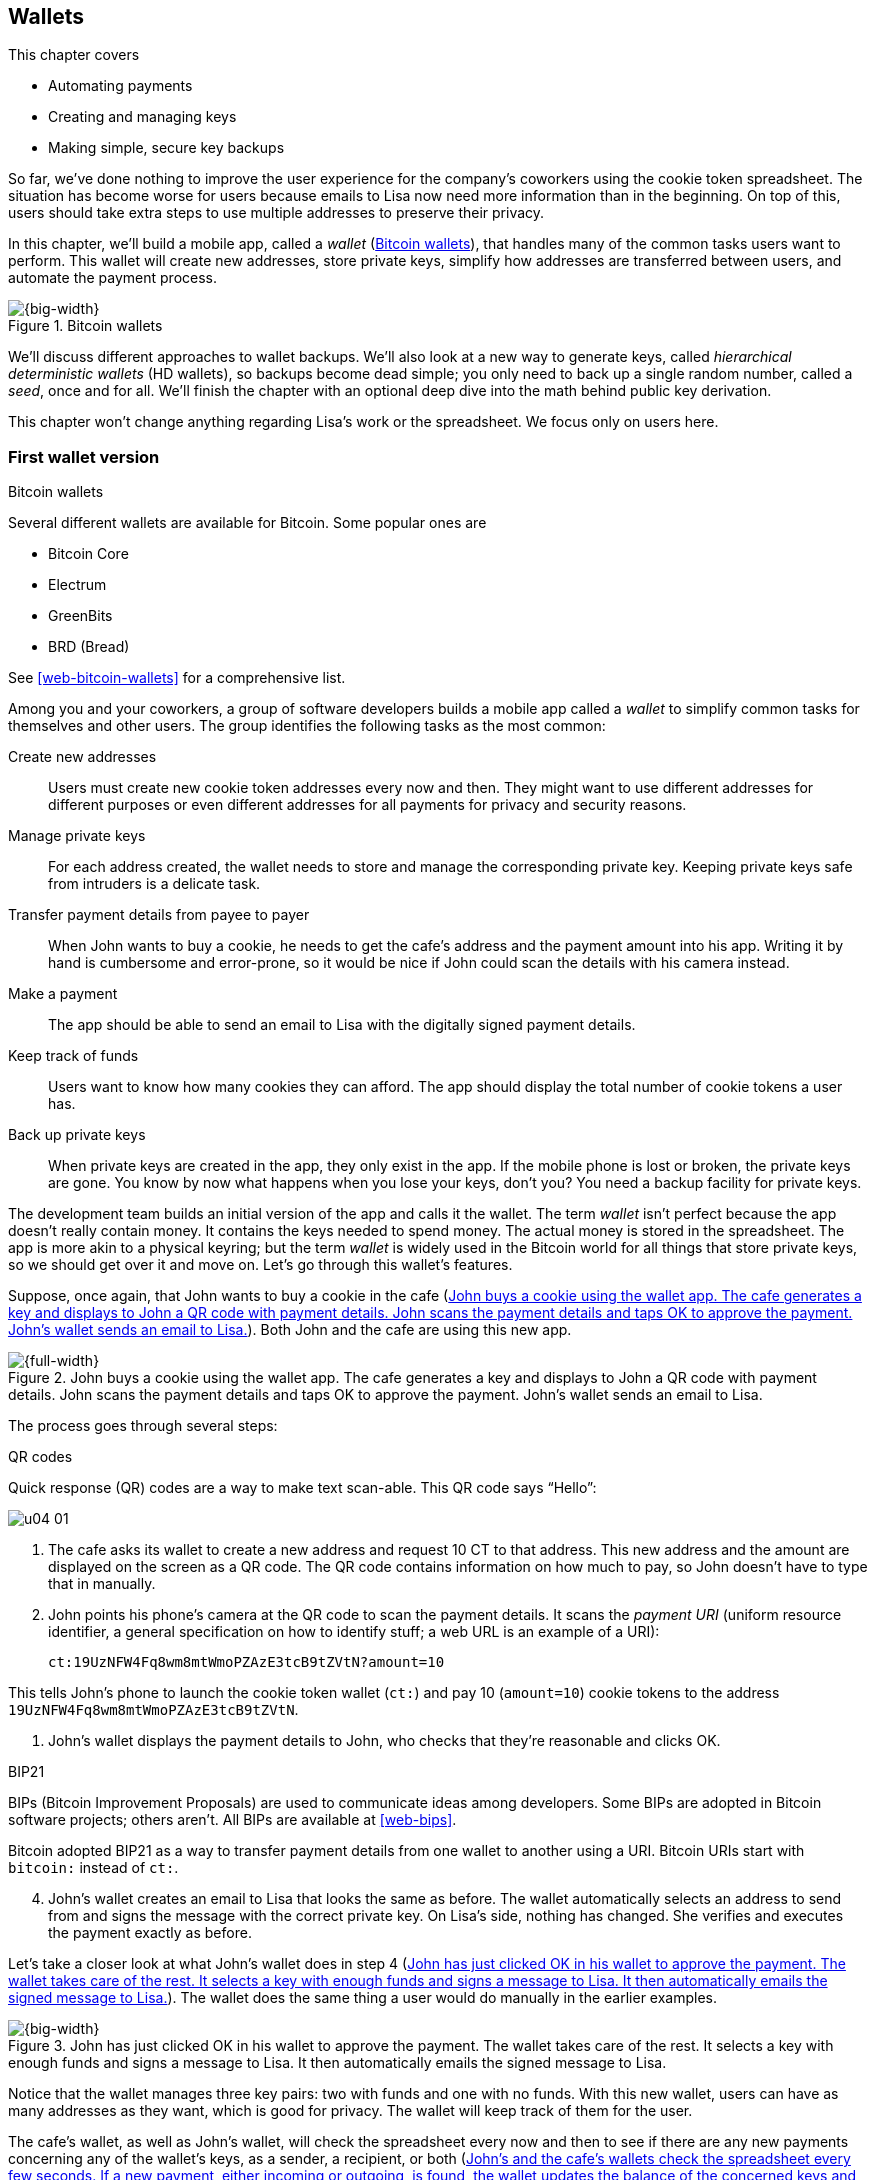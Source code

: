 [[ch04]]
== Wallets
:imagedir: {baseimagedir}/ch04

This chapter covers

* Automating payments

* Creating and managing keys

* Making simple, secure key backups

So far, we’ve done nothing to improve the user experience for the
company’s coworkers using the cookie token spreadsheet. The situation
has become worse for users because emails to Lisa now need more
information than in the beginning. On top of this, users should take
extra steps to use multiple addresses to preserve their privacy.

In this chapter, we’ll build a mobile app, called a _wallet_
(<<fig0401>>), that handles many of the common tasks users want to
perform. This wallet will create new addresses, store private keys,
simplify how addresses are transferred between users, and automate the
payment process.

[[fig0401]]
.Bitcoin wallets
image::{imagedir}/04-01.svg[{big-width}]

We’ll discuss different approaches to wallet backups. We’ll also look
at a new way to generate keys, called _hierarchical deterministic
wallets_ (HD wallets), so backups become dead simple; you only need to
back up a single random number, called a _seed_, once and
for all. We’ll finish the chapter with an optional deep dive into the
math behind public key derivation.

This chapter won’t change anything regarding Lisa’s work or the
spreadsheet. We focus only on users here.

=== First wallet version

[.inbitcoin]
.Bitcoin wallets
****
Several different wallets are available for Bitcoin. Some popular ones are

[.movingtarget]
* Bitcoin Core
* Electrum
* GreenBits
* BRD (Bread)

See <<web-bitcoin-wallets>> for a comprehensive list.
****

Among you and your coworkers, a group of software developers builds a
mobile app called a _wallet_ to simplify common tasks for themselves
and other users. The group identifies the following tasks as the most
common:


Create new addresses:: Users must create new cookie token addresses
every now and then. They might want to use different addresses for
different purposes or even different addresses for all payments for
privacy and security reasons.

Manage private keys:: For each address created, the wallet needs to
store and manage the corresponding private key. Keeping private keys
safe from intruders is a delicate task.

Transfer payment details from payee to payer:: When John wants to buy
a cookie, he needs to get the cafe’s address and the payment amount into
his app. Writing it by hand is cumbersome and error-prone, so it would
be nice if John could scan the details with his camera instead.

Make a payment:: The app should be able to send an email to Lisa with
the digitally signed payment details.

Keep track of funds:: Users want to know how many cookies they can
afford. The app should display the total number of cookie tokens a user
has.

Back up private keys:: When private keys are created in the app, they
only exist in the app. If the mobile phone is lost or broken, the
private keys are gone. You know by now what happens when you lose your
keys, don’t you? You need a backup facility for private keys.

The development team builds an initial version of the app and calls it
the wallet. The term _wallet_ isn’t perfect because the app doesn’t
really contain money. It contains the keys needed to spend money. The
actual money is stored in the spreadsheet. The app is more akin to a
physical keyring; but the term _wallet_ is widely used in the Bitcoin
world for all things that store private keys, so we should get over it
and move on. Let’s go through this wallet’s features.

Suppose, once again, that John wants to buy a cookie in the cafe
(<<fig0402>>). Both John and the cafe are using this new app.

[[fig0402]]
.John buys a cookie using the wallet app. The cafe generates a key and displays to John a QR code with payment details. John scans the payment details and taps OK to approve the payment. John’s wallet sends an email to Lisa.
image::{imagedir}/04-02.svg[{full-width}]

The process goes through several steps:

.QR codes
****
Quick response (QR) codes are a way to make text scan-able. This QR code
says “Hello”:

image::{imagedir}/u04-01.svg[]
****

. The cafe asks its wallet to create a new address and request 10 CT
to that address. This new address and the amount are displayed on the
screen as a QR code. The QR code contains information on how much to
pay, so John doesn’t have to type that in manually.

. John points his phone’s camera at the QR code to scan the payment
details. It scans the _payment URI_ (uniform resource identifier, a
general specification on how to identify stuff; a web URL is an
example of a URI):

 ct:19UzNFW4Fq8wm8mtWmoPZAzE3tcB9tZVtN?amount=10

This tells John’s phone to launch the cookie token wallet (`ct:`) and
pay 10 (`amount=10`) cookie tokens to the address
`19UzNFW4Fq8wm8mtWmoPZAzE3tcB9tZVtN`.

. John’s wallet displays the payment details to John, who checks that
they’re reasonable and clicks OK.

[.inbitcoin]
.BIP21
****
BIPs (Bitcoin Improvement Proposals) are used to communicate ideas
among developers. Some BIPs are adopted in Bitcoin software projects;
others aren’t. All BIPs are available at <<web-bips>>.

Bitcoin adopted BIP21 as a way to transfer payment details from one
wallet to another using a URI. Bitcoin URIs start with `bitcoin:`
instead of `ct:`.
****

[start=4]
. John’s wallet creates an email to Lisa that looks the same as
before.  The wallet automatically selects an address to send from and
signs the message with the correct private key. On Lisa’s side,
nothing has changed. She verifies and executes the payment exactly as
before.

Let’s take a closer look at what John’s wallet does in step 4
(<<fig0403>>). The wallet does the same thing a user would do manually
in the earlier examples.

[[fig0403]]
.John has just clicked OK in his wallet to approve the payment. The wallet takes care of the rest. It selects a key with enough funds and signs a message to Lisa. It then automatically emails the signed message to Lisa.
image::{imagedir}/04-03.svg[{big-width}]

Notice that the wallet manages three key pairs: two with funds and one
with no funds. With this new wallet, users can have as many addresses
as they want, which is good for privacy. The wallet will keep track of
them for the user.

The cafe’s wallet, as well as John’s wallet, will check the spreadsheet
every now and then to see if there are any new payments concerning any
of the wallet’s keys, as a sender, a recipient, or both (<<fig0404>>).

[[fig0404]]
.John’s and the cafe’s wallets check the spreadsheet every few seconds. If a new payment, either incoming or outgoing, is found, the wallet updates the balance of the concerned keys and notifies its user.
image::{imagedir}/04-04.svg[{big-width}]

[.inbitcoin]
.Unconfirmed transactions
****
_Unconfirmed_ means a transaction is created and sent to the Bitcoin
network, but it isn’t yet part of the Bitcoin blockchain. You shouldn’t
trust a payment until it’s part of the blockchain. The same goes for
cookie token payments—don’t trust payments that aren’t in the
spreadsheet.
****

Even though John knows about the payment before Lisa confirms it in
the spreadsheet, his wallet won’t update the balance until it’s
confirmed.  Why? Lisa might not approve the payment. Maybe the payment
became corrupted during transfer, or the email ended up in Lisa’s spam
folder, so she doesn’t see it.

If the wallet updates the balance without first seeing it in the
spreadsheet, it could give false information to John. The wallet
could, of course, be kind enough to inform John that a payment is
pending confirmation.

=== Private key backups

The development team creates a feature to back up the wallet’s private
keys. The idea is that the wallet creates a text file, the backup file,
with all private keys in it and sends this file to an email address the
user chooses.

[.gbinfo]
.Why back up?
****
Your keys hold your money. If you lose your keys, you lose your
money. A proper backup is _not_ optional. You must take immediate,
active steps to make sure your keys are backed up; otherwise you will
sooner or later lose your money.
****

Imagine that John wants to back up his private keys. The wallet collects
all the keys it has ever created and writes them into a text file
(<<fig0405>>).

[[fig0405]]
.John backs up his private keys. They’re sent in a text file to his email address.
image::{imagedir}/04-05.svg[{half-width}]

The text file is emailed to John’s email address. Can you see any
problems with this? Yes, the biggest problem is that the keys have
left the privacy of the wallet application and are being sent into the
wild.  Anyone with access to the email server or any other systems
involved might be able to get the private keys without John noticing.

.Problems
****
* Risk of theft
* Excessive backups
****

But another problem exists. As soon as John creates a new address
after the backup is made, this new address isn’t backed up. John must
make a new backup that includes the new key. For every new key, he
must make a new backup. Doing backups for every address becomes
tiresome for the user.

Let’s look at a few simple solutions to these two problems:

1. Automatically send a backup when an address is created. This
increases the risk of theft because you send more backups.

2. Pre-create 100 addresses, and make a backup of them. Repeat when
the first 100 addresses are used. This also increases the risk of
theft, but not as much as solution 1.

3. Encrypt the backup with a password. This will secure the backed-up
keys from theft.

A combination of solutions 2 and 3 seems like a good strategy; you
seldom need to do a backup, and the backups are secured by a strong
password.

The process is similar to the previous process, but this time John
enters a password that’s used to encrypt the private keys
(<<fig0406>>).  If John loses his phone, he needs the password and the
backup file to restore his private keys.

[[fig0406]]
.John backs up his private keys. They’re sent in a file encrypted with a password that John enters into his phone.
image::{imagedir}/04-06.svg[{half-width}]

If John loses his phone, he can easily install the wallet app on
another phone. John sends the backup file to the app and enters his
password; the keys are decrypted from the backup file and added to his
wallet app.


==== A few words on password strength

A password’s strength is measured in _entropy_. The higher the
entropy, the harder it is to guess the password. The word _entropy_,
as used in information security, comes from thermodynamics and means
disorder or uncertainty. Suppose you construct a password of 8
characters from among the following 64 characters:

 ABCDEFGHIJKLMNOPQRSTUVWXYZabcdefghijklmnopqrstuvwxyz0123456789+/

****
image::{imagedir}/u04-03.svg[]
****

Each character in the password would then represent 6 bits of entropy
because there are 64 = 2^6^ possible characters. If you select the 8
characters randomly (no cherry-picking, please!), say `E3NrkbA7`, the
eight-character password will have 6 × 8 = 48 bits of entropy. This is
equivalent in strength to 48 coin flips.

****
image::{imagedir}/u04-02.svg[]
****

Suppose instead that you select random words from a dictionary of
2^11^= 2,048 words. How many words do you need to use to beat the
48-bit entropy of your eight-character password? Four words wouldn’t
be enough because 4 × 11 = 44 bits of entropy. But five words
corresponds to 55 bits of entropy, which beats the password’s entropy.

A password’s real entropy also depends on what an attacker knows about
the password. For example, suppose an attacker, Mallory, steals John’s
encrypted backup file and tries to perform a brute-force attack
on it. A _brute-force_ attack means the attacker makes repeated
password guesses, over and over, until they find the correct
password. If Mallory knows the password’s length is exactly 8 and the
characters are chosen from the 64 characters mentioned, the entropy is
48 bits. If she happens to know that the second character is `3`, the
entropy drops to 6 × 7 = 42 bits. On the other hand, if Mallory
doesn’t know how many characters the password has, it will be harder
for her, meaning the entropy will be higher.

This is true only if password selection is truly random. If John uses
cherry-picking to select the password `j0Hn4321`, the entropy
decreases dramatically. Typical password brute-force attack programs
first try a lot of known words and names in different variations
before trying more “random-looking” passwords. John is a well-known
name, so an attacker will try a lot of different variations of that
name as well as many other names and words. For example:

----
butter122 … waLk129 … go0die muh4mm@d
john John JOhn JOHn JOHN j0hn j0Hn
jOhn jOHn jOHN … john1 …
… john12 J0hn12 … j0Hn321 …
j0Hn4321
----

Bingo! Suppose there are 1,000,000 common words and names, and each word
can come in 100,000 variations, on average. That’s 100 billion different
passwords to test, which corresponds to about 37 bits of entropy; 100
billion tries will take a high-end desktop computer a few days to
perform. Let’s say, for simplicity, that it takes one day. If John uses
a truly random password, the entropy for the attacker is around 48 bits.
It would take around 2,000 days, or about 5.5 years, to crack the
password.

==== Problems with password-encrypted backups

The process for password-encrypted backups works pretty well, but it
also introduces new problems:

****
image::{imagedir}/u04-04.svg[]
****

More things to secure:: John now needs to keep track of two things: a
backup file and a password. In the first version, only a backup file was
needed.

****
image::{imagedir}/u04-05.svg[]
****

Forgotten password:: Passwords that are rarely used, as is the case
with backup passwords, will eventually be forgotten. You can write them
down on paper and store them in a safe place to mitigate this issue. You
can also store them using password-manager software, such as LastPass or
KeePass.

****
image::{imagedir}/u04-06.svg[]
****

Technology advancements:: As time passes, new, more advanced hardware
and software is built that makes password cracking faster. If your
eight-character password was safe five years ago, it’s not good enough
today. Passwords need more entropy as technology improves. You can
re-encrypt your backup files every two years with a stronger password,
but that’s a complicated process that few users will manage.

****
image::{imagedir}/u04-07.svg[]
****

Randomness is hard:: Coming up with random passwords is really hard.
When the app asks John for a password, he needs to produce one on the
spot. He doesn’t have time to flip a coin 48 times to produce a good
password. He will most likely make up something with far less entropy.
One way to deal with this is to have the wallet give John a generated
password. But this password is likely harder to remember than a
self-invented password, which will increase the likelihood of a
forgotten password.

It seems you haven’t yet come up with a good way of dealing with
backups. Let’s not settle for this half-bad solution—there are better
approaches.

=== Hierarchical deterministic wallets

[.inbitcoin]
.BIP32
****
This section describes a standard called BIP32, which is widely used
by various Bitcoin wallet software. The BIPs are available online from
<<web-bips>>.
****

One of the brighter developers at the company, a cryptographer, comes
up with a new way to handle key creation to improve the backup
situation and bring totally new features to wallets.



[role="important"]
She realizes that if all private keys in a wallet were generated from
a single random number called a _random seed_, the whole wallet
could be backed up by writing down the seed on a piece of paper and
storing it in a safe place (<<fig0407>>).

[[fig0407]]
.Backing up a seed. This is how you want to make backups.
image::{imagedir}/04-07.svg[{big-width}]

She talks to some other cryptographers, and they decide on a strategy.
They’re going to make an HD wallet. Basically, keys are organized as a
tree, in which one key is the root of the tree, and this root can have
any number of child keys. Each child key can in turn have a large
number of children of its own, and so on.

[.inbitcoin]
.BIP44
****
BIP44, Multi-Account Hierarchy for Deterministic Wallets, describes
which branches of the tree are used for which purposes. For now, let’s
use Rita’s chosen key organization.
****

Suppose Rita wants to organize her keys based on their purpose and
generate five keys to use for shopping at the cafe and another three
keys to use as a savings account. <<fig0408>> shows how her keys could
be organized.

[[fig0408]]
.Rita creates two accounts, with five addresses in the shopping account and three addresses in the savings account.
image::{imagedir}/04-08.svg[{half-width}]

The keys are organized as a tree, but it’s a tree turned upside down
because that’s how computer geeks typically draw their trees. Anyway,
the root key of the tree (at the top) is called the _master private
key_. It’s the key from which all the rest of the keys are
derived. The master private key has two _child keys_: one that
represents the shopping account (left, in <<fig0408>>) and one that
represents the savings account (right). Each of these children has, in
turn, its own children. The shopping account key has five children,
and the savings account key has three children. These eight children
have no children of their own, which is why they’re called _leaves_ of
the tree. The leaves are the private keys Rita uses to store cookie
tokens, so an address is generated from each of these eight private
keys.

[.gbinfo]
.Indexes
****
Computer programmers often use the term _index_ to denote a position
in a list. It’s usually zero-based, meaning the first item in the list
has index 0, the second item has index 1, and so on. We’ll use
zero-based indexes throughout this book.
****

Note how the keys in the tree are numbered. Each set of children is
numbered from 0 and upwards. This is used to give each key a unique
identifier. For example the first, _index_ 0, savings key is denoted
`m/1/0`. `m` is special and refers to the master private key.

How is a tree structure like this accomplished? Let’s look closer at
the creation of some parts of the tree.

Three important processes are performed to create the tree, as
<<fig0409>> shows:

[[fig0409]]
.Creating the first two of Rita’s three savings keys. A random seed is used to create a master extended private key, which is then used to create child extended private keys.
image::{imagedir}/04-09.svg[{big-width}]

1. A random seed of 128 bits is generated. This seed is what the whole
tree grows up (um, down) from.

2. The _master extended private key_ is derived from the seed.

3. The descendant _extended private keys_ of the master extended
private key are derived.

An _extended private key_ (xprv) contains two items: a private key and a
chain code (<<fig0410>>).

[[fig0410]]
.An xprv consists of a private key and a chain code.
image::{imagedir}/04-10.svg[{half-width}]

The private key is indistinguishable from an old-type private key
generated directly from a random number generator. You can use it to
derive a public key and a cookie token address. You usually make
addresses only out of leaves, but you could use internal keys as well.
The other part of the xprv is the chain code. A chain code is the
rightmost 256 bits of a 512-bit hash, hence the right-half hash icon
in the figure. You’ll see soon how that hash is created. The chain
code’s purpose is to provide entropy when generating a child xprv. The
master xprv doesn’t differ from other xprvs, but we give it a special
name because it’s the ancestor of all keys in the tree. It is,
however, created differently.

****
image::{imagedir}/u04-08.svg[]
****

In step 1, the random seed is created in the same way as when you
created private keys in <<ch02>>. In this example, you generate 128
bits of random data, but it could just as well be 256 bits depending
on the level of security you want—128 bits are enough for most users.
You’ll see later how the choice of seed size will affect the backup
process; a longer seed means more writing on a piece of paper during
backup. We’ll get back to this in <<back-to-backup>>.

Steps 2 and 3 deserve their own subsections.

[[deriving-master-xprv]]
==== Deriving a master extended private key

****
image::{imagedir}/u04-09.svg[]
****

Let’s look deeper into how to generate the master xprv (<<fig0411>>).

[[fig0411]]
.Deriving Rita’s master xprv. The seed is hashed with HMAC-SHA512. The resulting hash of 512 bits is split into the left 256 bits, which become the master private key, and the right 256 bits, which become the chain code.
image::{imagedir}/04-11.svg[{big-width}]

[.gbinfo]
.“CT seed”?
****
An HMAC needs two inputs: a value to hash and a key. You don’t have or
need a key for the master xprv because you have all the entropy you
need in the seed.  In <<fig0411>>, you input `CT seed` to give the
HMAC _something_. A key is needed later, when you derive children of
the master xprv.
****

To create the master private key, the seed is hashed using HMAC-SHA512
(HMAC is short for Hash Based Message Authentication Code), which
produces a 512-bit hash value. HMAC-SHA512 is a special cryptographic
hash function that, besides the normal single input, also takes a key.
From a user’s perspective, you can regard HMAC-SHA512 as a normal
cryptographic hash function but with multiple inputs. The hash value
is split into the left 256 bits and the right 256 bits. The left 256
bits become the master private key, which is a normal private key;
it’s called the _master_ private key because all other private keys
are derived from this single private key (and the chain code). The
right 256 bits become the _chain code_, used in the next step to
derive children from the master xprv.

==== Deriving a child extended private key

****
image::{imagedir}/u04-10.svg[]
****

You just created Rita’s master xprv. It’s time to derive the child xprv
that groups together her three savings keys. The direct children of an
xprv can be derived in any order. Let’s derive the savings account key,
`m/1`, first. The process for deriving a child xprv from a parent xprv
is as follows (<<fig0412>>):

[[fig0412]]
.Deriving a child xprv from a parent xprv. The parent’s public key and chain code and the desired index are hashed together. The parent private key is added to the left half of the hash, and the sum becomes the child private key. The right half becomes the child chain code.
image::{imagedir}/04-12.svg[{full-width}]

. The desired index is appended to the parent public key.
. The public key and index become the input to HMAC-SHA512. The parent
chain code acts as a source of entropy to the hash function. To
simplify, think of it as three pieces of data are hashed together.
****
image::{imagedir}/u04-11.svg[]
****
[start=3]
. The 512-bit hash value is split in half:
** The left 256 bits are added, with normal addition (modulo 2^256^), to
the parent private key. The sum becomes the child private key.
** The right 256 bits become the child chain code.
. The child private key and the child chain code together form the child
xprv.

This same process is used for all children and grandchildren of the
master xprv until you have all the keys Rita wanted in her wallet.

You might be wondering why you need the addition—why not use the left
256 bits as the child private key? The 512-bit hash is calculated from
the public key and the chain code—collectively called the _extended
public key_ (xpub)—and an index. You’ll see later how to use the xpub
in less secure environments, such as a web server, to generate a
corresponding tree of _public_ keys. You need to add the parent
private key to the left 256 bits to make it impossible for someone
with the xpub to generate child private keys.

[.periscope]
=== Where were we?

Let’s recall why you’re here: to create a wallet app that makes life
easier for end users (<<fig0413>>).

[[fig0413]]
.You’re working on making a great wallet for users.
image::{imagedir}/04-13.svg[{full-width}]

The main duties of a wallet are to

* Manage private keys
* Create new addresses
* Transfer payment details from payee to payer
* Make a payment
* Keep track of funds
* Back up private keys

We’ve covered the first five items, but we aren’t quite finished with
backups. We just looked at xprv derivation, which is the groundwork for
better backups.

[[back-to-backup]]
=== Back to backup

.But the key paths?
[.inbitcoin]
****
To restore keys, you also need their paths. In Bitcoin, those paths
are standardized in BIP44. If a wallet uses that standard, you
implicitly know the keys’ paths.
****

You want a safe, easy way to back up private keys. You’ve created an HD
wallet to generate any number of private keys from a single seed. What’s
the minimum Rita needs to back up to restore all keys in her wallet,
should she lose it? Right: the seed (and the tree structure, see
margin). As long as her seed is safe, she can always re-create all her
keys.

Suppose Rita’s 128-bit (16-byte) seed is

 16432a207785ec5c4e5a226e3bde819d

****
image::{imagedir}/u04-13.svg[]
****

It’s a lot easier to write these 32-hex digits on a piece of paper than
it would be to write her eight private keys. But the biggest win is that
Rita can write this down once and lock it in a safe. As long as that
paper is safe, her wallet is safe from accidental loss. She can even
create new keys from the same seed without having to make another
backup.

But it’s still difficult to write this down without any typos. What if
Rita makes a typo and then loses her wallet? She won’t be able to
restore any of her keys! You need something even simpler that’s more
compatible with how humans work.

==== Mnemonic sentences

[.inbitcoin]
.BIP39
****
Most Bitcoin wallets use mnemonic sentences for backup. This is
standardized in BIP39. Before that, wallets typically used
password-protected files with all keys, which caused a lot of
headache.
****

Recall that the seed is a sequence of bits. For example, Rita’s seed
is 128 bits long. What if you could encode those bits in a more
human-friendly way? You can!

Rita’s wallet used to create a seed using a random number generator,
in the most straight-forward way possible. But if it had done it in a
slightly different way, it could display her seed as a sequence of 12
English words, called a _mnemonic sentence_:

 bind bone marine upper gain comfort
 defense dust hotel ten parrot depend

****
image:{imagedir}/u04-14.svg[]
****

[role="important"]
This mnemonic sentence presents the seed in a human-readable way. It’s
much more approachable to write down 12 words than it is to write down
cryptic hex code. If Rita loses her wallet, she can install the wallet
app on another phone and restore the seed from those 12 words. Rita
can regenerate all her private keys from that seed.

This is a three-step process as shown in <<fig0414>>.

[[fig0414]]
.The three steps involved to create a seed from a random number generator.
image::{imagedir}/04-14.svg[{half-width}]

First, a random number is generated. Second, the mnemonic sentence,
that can be used for backup, is generated from the random number. In
the last and third step, you generate a seed from the mnemonic
sentence. The last two steps are discussed more in detail in the next
two subsections.

==== Generating a mnemonic sentence

WARNING: We’re going to explore how the mnemonic sentence and seed
generation works. It’s really fun, but if you think this section goes
too deep, you can accept the previous section and skip to
<<extended-public-keys>>.

The encoding starts with the random number, as shown in
<<fig0415>>. The random number is hashed with SHA256, and the first 4
bits of the hash—in this case, `0111`—are appended to the random
number. Those 4 bits act as a checksum.  You then arrange the bits
into 12 groups of 11 bits, where each group encodes a number in the
range 0 to 2047. Eleven bits can encode 2^11^ = 2,048 different
values, remember?

[[fig0415]]
.Generating a 12-word mnemonic sentence from a random number. The random number is checksummed, and every group of 11 bits is looked up in a word list of 2,048 words.
image::{imagedir}/04-15.svg[{big-width}]

The 12 numbers are looked up in a standardized word list of 2,048
words numbered from 0 to 2047. You can find this list in BIP39 from
<<web-bips>>; it contains commonly used English words. After looking
up all 12 numbers, the result is the mnemonic sentence.

****
image:{imagedir}/u04-15.svg[]
****

The sentence doesn’t mean anything in particular. It’s 12 random words,
just like the hex-encoded seed is 32 random hex digits.

Rita’s wallet shows the mnemonic sentence to her, and she writes the 12
words down on a piece of paper. She puts the paper in a safe place and
gets on with her life.

==== Generating a seed from a mnemonic sentence

Rita’s wallet doesn’t stop there. It has yet to generate a seed that
it can use to generate addresses for Rita. The wallet will generate
the seed in many steps (<<fig0416>>).

[[fig0416]]
.A seed is generated from a mnemonic phrase in 2048 steps.
image::{imagedir}/04-16.svg[{big-width}]

The mnemonic sentence is used as the main input for each of the 2048
HMAC-SHA512 function. This is the same function as we used in
<<deriving-master-xprv>> to generate a master xprv from the seed. The
other input, which is called the key, is `mnemonic1` in the first,
leftmost, function. For subsequent functions the key input is the
output of the previous function.

The output from each function is added using bitwise XOR (exclusive
or) to form the final result, which is our 512 bit seed. In bitwise
XOR, two numbers are compared bit by bit, and if the bits are equal
the resulting bit is `0`, otherwise `1`. This seed is then used to
generate a master xprv as described in <<deriving-master-xprv>>.

You’re probably wondering why the seed generation uses 2048 steps of
HMAC-SHA512. This process is called _PBKDF2_ (Password-Based Key
Derivation Function 2), which is a standardized way to achieve
so-called key stretching. Key stretching makes brute-force attacking
the mnemonic sentece harder because each try becomes slower due to the
many steps involved.

****
image::{imagedir}/u04-16.svg[]
****

The next day, Rita drops her phone into the ocean, and it disappears
into the deep. She lost her wallet! But Rita isn’t very concerned. She
buys a new phone and installs the wallet app. She instructs her app to
restore from a backup. The wallet asks her for her mnemonic sentence.
She writes

 bind bone marine upper gain comfort
 defense dust hotel ten parrot depend

into the wallet app. The app uses the 4-bit checksum discussed in the
previous section to make sure it’s correct. It does that by running
the mnemonic sentence generation backwards as <<fig0417>> illustrates.

[[fig0417]]
.Verifying the checksum of a mnemonic sentence
image::{imagedir}/04-17.svg[{big-width}]

If Rita accidentally writes the last word as `deposit` instead of
`depend`, the checksum check will _probably_ fail because she wrote
the wrong word at the end. If she types `depends` instead of `depend`,
the decoding will definitely fail because there’s no word `depends` in
the word list.

The checksum is pretty weak—4 bits make only 16 possible checksums. A
wrongly written mnemonic sentence, in which all words exist in the
word list, would have a 1/16 probability of not being detected. This
seems bad. But the probability that you’d write such a sentence is
small, because your misspelled words have to exist in the word
list. This reduces the risk of an invalid mnemonic sentence being
restored.

After the checksum has been verified, the app regenerates the seed as
shown in <<fig0416>> and all of Rita’s private keys can be restored
from that seed.

[id=extended-public-keys]
=== Extended public keys

****
image::{imagedir}/u04-17.svg[]
****

Rita created her wallet from a random 128-bit seed, which she backed
up with a 12-word mnemonic sentence. Her wallet can create any number
of private keys from that seed. She can organize them into different
“accounts” as she pleases. Very nice. But HD wallets have another
feature: you can create a tree of public keys and chain codes without
knowing any of the private keys.

Suppose the cafe uses an HD wallet. It wants to start selling cookies on
its website and delivering those cookies to coworkers’ cubicles.

For privacy reasons, the web server needs to be able to present a new
cookie token address for every sale, but where does it get the
addresses? The cafe could create an xprv for an _online sales_
account in its HD wallet and put that xprv on the web server, as
<<fig0418>> shows.

[[fig0418]]
.The cafe copies its online sales xprv to the web server.
image::{imagedir}/04-18.svg[{big-width}]

The web server can now create new addresses as the orders pour in.
Great! But what if Mallory, the gangster, gains access to the web
server’s hard drive? She can steal all the money in any of the addresses
in the online sales account. She can’t steal from any other addresses in
the tree. For example, she can’t calculate any key in the _counter
sales_ account because she doesn’t have access to the master xprv, which
is needed to calculate the counter sales account key and all its
children.

Typical web servers are prone to hacking attempts because they’re
usually accessible from anywhere in the world. Storing money on the
web server would probably attract a lot of hacking attempts. Sooner or
later, someone would succeed in getting access to the web server’s
hard drive, and steal the xprv.

For this reason, the cafe wants to avoid having any private keys on
the web server. Thanks to the HD wallet, this is possible by using
xpubs (<<fig0419>>).

[[fig0419]]
.An xpub consists of a public key and a chain code.
image::{imagedir}/04-19.svg[{half-width}]

An xpub is similar to an xprv, but the xpub contains a public key and
a chain code, whereas the xprv contains a private key and a chain
code. An xprv shares the chain code with the xpub. You can create an
xpub from an xprv, but you can’t create the xprv from the xpub. This
is because public key derivation is a one-way function; a public key
can be derived from a private key, but a private key can’t be derived
from a public key.

The cafe puts the xpub `M/1` on the web server. By convention, we use
`M` to denote an xpub path and `m` to denote an xprv path. `M/1` and
`m/1` have the same chain code, but `M/1` doesn’t have the private key,
only the public key. You can create the whole xpub tree from the master
xpub (<<fig0420>>), which means you can generate any and all addresses
without any private key. You can create addresses, but not spend money
from those addresses.

[[fig0420]]
.Generating the tree of xpubs from the master xpub. The general pattern is the same as when generating xprvs, but the child-derivation function differs.
image::{imagedir}/04-20.svg[{big-width}]

This looks exactly like when you generated the tree of xprvs. The
difference is that you have no private keys. As <<fig0421>> shows, the
xpubs are generated differently than the xprvs. Please compare this to
the xprv derivation.

[[fig0421]]
.Xpub derivation. The private key addition from the xprv derivation is replaced by public key “addition.”
image::{imagedir}/04-21.svg[{full-width}]

.xprv derivation
****
image::{imagedir}/u04-18.svg[]
****

This resembles xprv derivation. The difference is what you do with the
left 256 bits of the 512-bit hash. To calculate the child public key,
you treat the left 256 bits as if they were a private key and derive a
public key from them. This public key is then added to the parent
public key using the special _public key addition_ operation. The
result is the child public key. Let’s compare the child public key
derivation to the child private key derivation (<<fig0422>>) from the
point after generating the left 256 bits of the HMAC-SHA256 hash.

[[fig0422]]
.The plus on the private side has a corresponding plus on the public side. The parent private key plus some value is the child private key. The parent public key plus the public key derived from the same value is the child public key.
image::{imagedir}/04-22.svg[{big-width}]

Normal addition is used for the private key. You add a 256-bit number
to the parent private key to get the child private key. But to keep
the result within 256-bit numbers, you use addition _modulo_ 2^256^.

The addition used to derive the child public key isn’t exactly what most
people (including me) are used to. For now, let’s just say this addition
works. We’ll dig deeper into that in <<public-key-math>>.

[[hardened-key-derivation]]
=== Deriving hardened private keys

WARNING: This section is challenging. If you had a hard time
understanding xprv derivation and xpub derivation, I suggest skipping
this section and jumping to <<public-key-math>>. You don’t need this
section to understand the rest of this book.

This section will explain how to prevent a potential security issue
with normal xprv derivation.

The cafe’s online business works well. People are ordering cookies
like crazy! The online sales account grows, with a new public key for
every order. The xpub for the online sales account sits on the web
server, and the xprv is present only in the cafe’s wallet (and in a
locked-away mnemonic sentence).

Suppose Mallory somehow steals the private key `m/1/1`, which contains
only 10 CT. This might seem harmless because that private key has so
little money in it. But it could be worse than that. If Mallory has
also managed to get the xpub for the online sales account from the web
server, she can _calculate the online sales xprv_, as <<fig0423>>
shows.

[[fig0423]]
.Mallory has stolen the private key `m/1/1` from the cafe and the parent xpub from the web server. She can now steal all the money in the online sales account.
image::{imagedir}/04-23.svg[{full-width}]

Remember how the xprv derivation function used normal addition to
calculate a child private key from a parent private key?

[stem] 
++++
\text{"m/1"} + \text{"left half hash of index 1"}=\text{"m/1/1"}
++++

// "m/1" + "left half hash of index 1" = "m/1/1"

You can write this just as well as

[stem] 
++++
\text{"m/1/1"}-\text{"left half hash of index 1"}=\text{"m/1"}
++++

Mallory has everything she needs to calculate the left-half hash for any
child index of `M/1` she pleases, but she doesn’t know which index her
stolen private key has, so she starts testing with index 0:

[stem] 
++++
\text{"m/1/1"} - \text{"left half hash of index 0"} = \text{"a private key"}
++++

She derives the public key from this private key and notices that it
doesn’t match `M/1`, so `0` wasn’t the correct index. She then tries
index `1`:

[stem] 
++++
\text{"m/1/1"} - \text{"left half hash of index 1"} = \text{"another private key"}
++++

This private key derives to the public key `M/1`. Bingo! She has
calculated the private key `m/1` for the online sales account. The xprv
shares the chain code with the xpub, so she also has the xprv for `m/1`,
and she can calculate the private key tree for the account. Mallory
steals all the money from the online sales account. Not good.

Now think about what would happen if Mallory had the master xpub. She
could use the same technique to derive the master xprv from the master
xpub and `m/1/1`. Mallory can re-create all the private keys of all
accounts in the entire wallet. Can you do something to prevent such a
catastrophic scenario? Yes, with _yet another key-derivation
function_! This new key-derivation function is called _hardened xprv
derivation_.

Suppose the cafe wants to prevent Mallory from accessing the master
xprv, even if she got the master xpub and a private key in the online
sales account. The cafe can generate the xprv for the online sales
account using hardened xprv derivation, as <<fig0424>> shows.

.Normal child xprv derivation
****
image::{imagedir}/u04-19.svg[]
****

[[fig0424]]
.Deriving a hardened child xprv for the online sales account. You use the parent private key as input to the hash function instead of the public key.
image::{imagedir}/04-24.svg[{big-width}]

The apostrophe in `m/1'` isn’t a typo: it’s used to denote hardened
key derivation. The difference is that with hardened key derivation,
you hash the _private_ key instead of the public key. An attacker
can’t do the “minus” trick anymore because the hash is derived from
the parent private key. Mallory can’t calculate the left-half hash to
subtract from the child private key because she doesn’t have the
parent private key. <<fig0425>> illustrates the result.

[[fig0425]]
.The master xpub can’t be used to generate any child keys because `m/0'` and `m/1'` are hardened keys.
image::{imagedir}/04-25.svg[{big-width}]

This also means you can’t derive a hardened child xpub from a parent
xpub. You must have the parent xprv to generate any children, public
or private. The children of `m/1'` can’t be derived as hardened
private keys because that would require the cafe to put the private
key `m/1'` on the online sales web server, which would be
insecure. Using nonhardened leaf keys in the online sales account
makes the cafe vulnerable to an attacker stealing `m/1'/1` and
`M/1'`. If that happens, all funds in the account will be stolen. With
hardened xprv, you solve the case of a stolen `M` and `m/1'/1` but not
the case with a stolen `M/1'` and `m/1'/1`.

[[public-key-math]]
=== Public key math

This section digs deeper into the math behind public keys. We’ll start
by looking at how a public key is derived from a private key using
_public key multiplication_. Later subsections will show why child
xpub derivation, using _public key addition_, works, and how public
keys are encoded in Bitcoin.

==== Public key multiplication

WARNING: I’ll try to explain this topic in simple terms, but if you think it’s
too much, you can skip this section and jump to <<ch04-recap>>.

.Normal public key derivation
****
image::{imagedir}/u04-20.svg[]
****

Think back to when you derived a public key from a private key in
<<ch02>>. I didn’t really tell you _how_ the public key was derived.
I’ll make an attempt here instead.

A public key in Bitcoin is a whole-number solution to this equation:

[stem]
++++
y^2 = x^3 + 7 \mod{(2^{256}-4294968273)}
++++

Many such solutions exist, about stem:[2^{256}] of them, so let’s
simplify by using the solutions to stem:[y^2 = x^3 + 7 \mod{11}]
instead (<<fig0426>>).

[.inbitcoin]
.Bitcoin uses this curve
****
This specific elliptic curve is called _secp256k1_ and is used in
Bitcoin. Plenty of other curves have similar properties.
****

[[fig0426]]
.Whole-number solutions to the elliptic curve stem:[y^2 = x^3 + 7 \mod{11}]. Each such solution is a public key.
image::{imagedir}/04-26.svg[{half-width}]

[.gbinfo]
.Curve? I see only dots.
****
It’s called a _curve_ because in the continuous, real-number world,
the solutions form a curve like this:

image::{imagedir}/u04-21.svg[]
****

The previous equations are examples of a class of equations called
_elliptic curves_, and a solution is often referred to as a _point
on the curve_. You can now calculate a public key, which is a point
on the curve, from a private key. To do this, start at a special
point, stem:[G=(6,5)], on the curve. stem:[G] is somewhat arbitrarily
chosen, but it’s widely known by everybody to be the starting point
for public key derivation. _The public key is the private key
multiplied by stem:[G]._

Suppose your private key is stem:[5]. Then your public key is stem:[5G].

To calculate this multiplication, you need two basic public key
operations: addition and doubling, where doubling can be seen as
adding a point to itself.

To add two points (<<fig0427>>), you draw a straight line that “wraps
around” the edges of the diagram and that intersects your two points
and one third point. This third point is the negative result of the
addition. To get the final result of the addition, take the symmetric
point at the same stem:[x] value.

[[fig0427]]
.Point addition. You add stem:[(x, y)=(6,5)] to stem:[(2, 2)] by drawing a straight line through them that will intersect a third point.
image::{imagedir}/04-27.svg[{half-width}]

[.gbinfo]
.Is there always a third point?
****
Yes, there’s always a line that intersects a third point. It’s one of
the curve’s important properties.
****

The result of stem:[(6, 5) + (2, 2)] is stem:[(7, 8)]. The straight
line between the two points crosses the point stem:[(7, 3)]. The
complement point to stem:[(7, 3)] is stem:[(7, 8)], which is the
result of the addition.

To double a point (<<fig0428>>) is to add it to itself, but there’s no
slope to be calculated from a single point. In this special case, you
calculate the slope from the single point stem:[P=(6,5)] as
stem:[3*x^2*(2y)^{-1} \mod{11} = 2]. The process is almost the same as
adding two different points, but you calculate the slope of the line
differently.

[[fig0428]]
.Point doubling. To double a point P, draw a line through P with a special slope that’s calculated from P. The line crosses another point, stem:[(3,10)]. The complement point stem:[(3, 1)] is the doubling result.
image::{imagedir}/04-28.svg[{half-width}]

Using these two basic operations, adding and doubling, you can derive
the multiplication of stem:[5] and stem:[G]. In binary form, stem:[5] is

[stem]
++++
101_{binary} = 1*2^2 + 0*2^1 + 1*2^0
++++

Your public key is then

[stem]
++++
5G = 1*2^2*G + 0*2^1*G + 1*2^0*G
++++

Start in stem:[G] and calculate the resulting public key point by taking
terms from right to left:

[.gbinfo]
.Elliptic curve calculator
****
There’s a nice elliptic curve calculator at
<<web-elliptic-curve-calculator>> that you can play with to get a
better feel for how this works.
****

1. Calculate stem:[2^0*G = 1*G = G]. Easy. Now remember this point.
2. Calculate stem:[2^1*G = 2*G]. This is a point doubling of the
previously remembered point _G_ from step 1. Remember the point. Because
there is a 0 in front of stem:[2^1*G], you don’t do anything with
it—just remember it.
3. Calculate stem:[2^2*G = 2*2*G], which is a doubling of the
previously remembered point stem:[2*G]. Because there is a 1 in front of
the stem:[2^2*G] term, you add this result to the result of step 1.

In short, multiplication is performed by a sequence of adding and
doubling operations.

==== Why is this secure?

The multiplication process is pretty easy to complete; it takes about
256 steps for a 256-bit private key. But to reverse this process is a
totally different story. No known way exists to get the private key by
point “division” (for example, point stem:[(6,6)] “divided by”
stem:[G]). The only known way is to try different private keys and see
if the public key is what you’re looking for. This is what makes
public-key derivation a one-way function.

==== Xpub derivation

You’ve seen how an ordinary public key is derived from a private key
through public-key multiplication. But how can adding the parent public
key with the public key derived from the left 256 bits make the child
public key? See <<fig0429>>.

[[fig0429]]
.The child public key is derived by adding the parent public key with the public key derived from the left 256 bits.
image::{imagedir}/04-29.svg[{half-width}]

You can convince yourself that it works by looking at both normal
public-key derivation and child public-key derivation in the same
picture: see <<fig0430>>.

[[fig0430]]
.Xpub derivation and normal public-key derivation. A normal public key is the starting point _G_ multiplied by a private key. A child public key is the parent public key added to the public key derived from the left-half hash.
image::{imagedir}/04-30.svg[{big-width}]

The nice thing with elliptic curves is that the special public key
“add” operation works a bit like normal add. The same goes for the
special public key “multiplication.” You can thus solve some
equations:

[stem]
++++
c=p+h \\
C=Gh+Gp=G(h+p)=Gc
++++

The result, stem:[C=Gc], is exactly how to derive the public key
stem:[C] from the private key stem:[c].

==== Public key encoding

Do you remember how John’s public key looked like a big number?

 035541a13851a3742489fdddeef21be13c1abb85e053222c0dbf3703ba218dc1f3

That doesn’t look like a pair of coordinates, does it? The public key is
encoded in a certain way. Because of the symmetry, exactly two points
exist for every value of stem:[x], one with an even stem:[y] value and one
with an odd stem:[y] value (<<fig0431>>).

[[fig0431]]
.Each point on the curve has a symmetric point at the same stem:[x] value.
image::{imagedir}/04-31.svg[]

You don’t need to store stem:[y] values, only whether the stem:[y]
value is even or odd. You do this by prefixing the stem:[x] value with
`02` (even) or `03` (odd). In John’s case, the stem:[y] value happens
to be odd, so the prefix is `03`.

This is why public keys are 33 bytes and not 32 bytes. It’s a 256-bit
number—the stem:[x]-coordinate—prefixed by a byte specifying the odd/even
property.

The curve in the figure has a single point stem:[x=5, y=0]. This
doesn’t look symmetric, but it’s a so-called _double-root_ to the
curve—it’s two points with the same stem:[y] value 0. They’re symmetric
because they’re at equal distance 5.5 from the symmetry line. In this
special case, both these points will use `02` because 0 is even.

[[ch04-recap]]
=== Recap

Let’s look back at what you’ve learned in this chapter. An HD wallet
generates a tree of keys from a random seed. It can use key hardening
to isolate different branches of the tree from each other.

****
image::{imagedir}/u04-23.svg[]
****

Users back up their keys by writing the random seed in the form of 12
to 24 English words on a piece of paper and lock it up safely.

The cafe accepts cookie tokens in its online shop. It only puts the
xpub for the online sales account, `M/1'`, on the web server, which
can now create as many addresses as needed without using any private
keys. The private keys are kept in the cafe’s wallet and never touch
the web server.

image::{imagedir}/u04-22.svg[{full-width}]

==== System changes

Our concept table (<<tab0401>>) isn’t updated in this chapter. The
wallets described in this chapter work basically as they do in
Bitcoin, but they send an email to Lisa instead of sending a
transaction across the global Bitcoin network. We’ll get to that in
the next chapter.

[[tab0401]]
[%autowidth]
.Nothing new in the concept table
|===
| Cookie Tokens | Bitcoin | Covered in

| 1 cookie token | 1 bitcoin | <<ch02>>
| The spreadsheet | The blockchain | <<ch06>>
| Email to Lisa | A transaction | <<ch05>>
| A row in the spreadsheet | A transaction | <<ch05>>
| Lisa | A miner | <<ch07>>
|===

Let’s have a release party! Cookie tokens 4.0, fresh from the lab!

[[tab0402]]
[%autowidth,role="widetable",role="widetable"]
.Release notes, cookie tokens 4.0
|===
|Version|Feature|How

.3+|image:{commonimagedir}/new.svg[role="gbnew"]4.0
|Easy to make payments and create new addresses
|Mobile app “wallet”

|Simplified backups
|HD wallets are generated from a seed. Only the seed, 12 to 24 English
words, needs to be backed up.

|Creating addresses in insecure environments
|HD wallets can generate public key trees without ever seeing any of
the private keys.

.2+|3.0
|Safe from expensive typing errors
|Cookie token addresses
|Privacy improvements
|A PKH is stored in the spreadsheet instead of a personal name.

|2.0
|Secure payments
|Digital signatures solve the problem with imposters.
|===

=== Exercises

==== Warm up

****
image::{imagedir}/u04-24.svg[{big-width}]
****

. Suppose you use a bitcoin wallet app and want to receive 50 BTC
from your friend to your Bitcoin address
`155gWNamPrwKwu5D6JZdaLVKvxbpoKsp5S`. Construct a payment URI to give to
your friend. Hint: in Bitcoin, the URI starts with `bitcoin:` instead of
`ct:`. Otherwise, they’re the same.

. How many coin flips does a random password of 10 characters
correspond to? The password is selected from a 64-character alphabet.

. Name a few problems with password-protected backups. There are
at least four.

. What three major steps are involved when a seed is created in an HD
wallet that uses mnemonic sentences? You only need to answer this on a
high level.

. What does an xprv consist of?

. What does an xpub consist of?

Exercises 4.7 and 4.8 assume that you read
<<hardened-key-derivation>>. If you skipped that section, you can
skip these exercises, too.

[start=7]
. Suppose you want to make a hardened xprv with index `7` from
`m/2/1`. What information do you need to create `m/2/1/7'`?

. Can you derive xpub `M/2/1/7'` from `M/2/1`? If not, how would
you derive `M/2/1/7'`?

==== Dig in

[start=9]
. Suppose you’re a bad guy and have the master xpub of a clueless
victim. You’ve also stolen the private key `m/4/1` that contains 1 BTC.
Assume you also know this private key has this specific path. Describe
how you’d go about calculating the master xprv. Use these hints:
+
image::{imagedir}/u04-25.svg[{full-width}]

. Suppose instead that your clueless victim had 0 bitcoins on the
private key `m/4/1`, but plenty of money on other addresses under the
same xprv. Would you be able to steal any money?

If you didn’t read <<hardened-key-derivation>>, you can skip exercise
4.11.

[start=11]
. Suggest a better approach your victim could have used to prevent you
from stealing all the money.

****
image::{imagedir}/u04-26.svg[]
****

[start=12]
. Say the cafe owner wants employees to have access to the counter
sales account because they must be able to create a new address for
each sale. But they must not have access to the private keys because
the owner doesn’t trust the employees to handle them securely. Suggest
how to achieve this. Hint: a wallet can import an xpub.

. Suppose you work at the cafe and have loaded an xpub into your
wallet. Your colleague Anita has loaded the same xpub into her wallet.
You can both request payments from customers that go into the same
account. How would you notice when Anita has received money into a
previously empty key? Hint: you can create keys ahead of time.

=== Summary

* You usually use a mobile app, called a wallet, to send and receive
money—cookie tokens or bitcoins.

* The wallet creates and stores keys, scans or shows payment details,
sends payments, shows your balance, and backs up keys. You don’t have to
do any of this manually.

* Backups are hard to do right. Password-protected backups suffer from
problems with forgotten passwords, technology improvements, and humans
being lousy random number generators.

* With HD wallets, you back up your random seed and store that seed in a
safe place. Do it only once.

* The seed can be encoded using a mnemonic sentence, which makes it easier
to write down the seed.

* HD wallets generate multiple private keys from a seed and organize them
in a tree structure to improve privacy.

* The tree of public keys—or any of its branches—can be generated from an
xpub. This is useful for insecure environments such as web servers.

* Hardened private key derivation keeps “accounts” compartmental­ized. It
confines an attacker to a single account.
